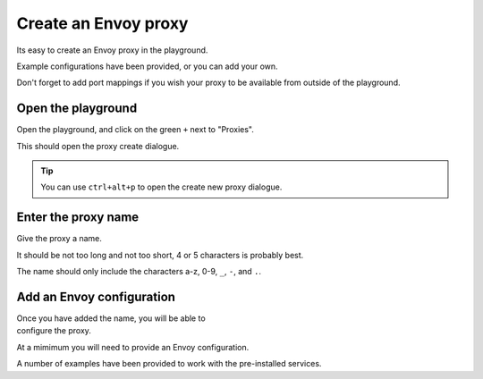 
Create an Envoy proxy
=====================

Its easy to create an Envoy proxy in the playground.

Example configurations have been provided, or you can add your own.

Don't forget to add port mappings if you wish your proxy to be available
from outside of the playground.

.. rst-class::  clearfix

Open the playground
-------------------

..  figure:: ../_static/screenshots/home.png
    :figclass: screenshot
    :scale: 40
    :align: right
    :class: with-shadow

Open the playground, and click on the green ``+`` next to "Proxies".

This should open the proxy create dialogue.

.. tip::

   You can use ``ctrl+alt+p`` to open the create new proxy dialogue.

.. rst-class::  clearfix

Enter the proxy name
--------------------

..  figure:: ../_static/screenshots/proxy-create.png
    :figclass: screenshot
    :figwidth: 400px
    :align: right
    :class: with-shadow

Give the proxy a name.

It should be not too long and not too short, 4 or 5 characters is probably best.

The name should only include the characters a-z, 0-9, ``_``, ``-``, and ``.``.

.. rst-class::  clearfix

Add an Envoy configuration
--------------------------

..  figure:: ../_static/screenshots/proxy-create-name.png
    :figclass: screenshot
    :figwidth: 400px
    :align: right

Once you have added the name, you will be able to configure the proxy.

At a mimimum you will need to provide an Envoy configuration.

A number of examples have been provided to work with the pre-installed services.
